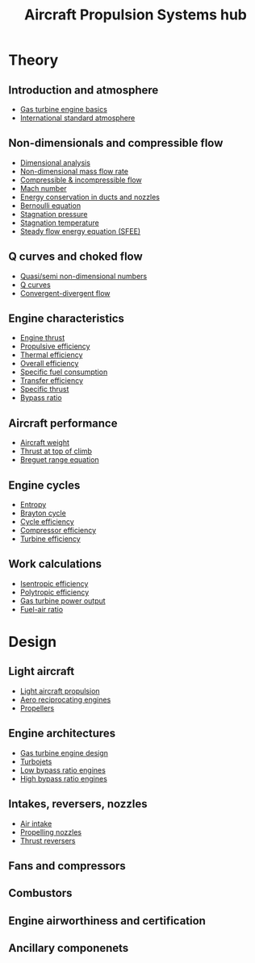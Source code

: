 :PROPERTIES:
:ID:       304844ab-62f4-48a6-a79e-cf751ab59d29
:END:
#+title: Aircraft Propulsion Systems hub

* Theory
** Introduction and atmosphere
- [[id:e89bfa23-2189-4341-b810-6e9802312de9][Gas turbine engine basics]]
- [[id:fbf46af4-7bac-468c-8341-316eafb0c830][International standard atmosphere]]
** Non-dimensionals and compressible flow
- [[id:da9febf0-bb76-41ca-91ba-956019158218][Dimensional analysis]]
- [[id:c32353cd-f895-4369-be98-658ff8b86af3][Non-dimensional mass flow rate]]
- [[id:b66fcf27-d26b-4e44-a1c4-fe3a6e777509][Compressible & incompressible flow]]
- [[id:0e42ba60-18fc-4f17-a227-cf7cab76ca51][Mach number]]
- [[id:d87f5e46-40b0-4516-bbd2-6f34a497c741][Energy conservation in ducts and nozzles]]
- [[id:2aaabf68-4c99-46dd-8358-73edb77da674][Bernoulli equation]]
- [[id:4bc4518b-9f85-4916-b6b6-de492344372f][Stagnation pressure]]
- [[id:e1eae400-70c7-4e53-83a8-ad642e35553d][Stagnation temperature]]
- [[id:4124edc3-1987-49c7-92cd-82f17ccfe2a3][Steady flow energy equation (SFEE)]]
** Q curves and choked flow
- [[id:97f627c6-3416-4b65-96a8-9c409dc44317][Quasi/semi non-dimensional numbers]]
- [[id:8e7691a9-82fc-4502-b8d2-8f499ac12f48][Q curves]]
- [[id:83203801-5c4e-4923-a8be-591387858834][Convergent-divergent flow]]
** Engine characteristics
- [[id:6e7e33eb-420b-4517-8993-5d24babea27c][Engine thrust]]
- [[id:7ba9790c-aa85-443d-b250-07b85b094ebe][Propulsive efficiency]]
- [[id:9822388d-f72a-4a55-be87-a1c2f505dee8][Thermal efficiency]]
- [[id:918be29e-cf8e-4ca1-b7df-bb925892a9a5][Overall efficiency]]
- [[id:da543acc-5803-4881-bb4e-b475f69a38d8][Specific fuel consumption]]
- [[id:02582153-d969-4dff-970d-69d0a65931a4][Transfer efficiency]]
- [[id:526ae3b2-15b0-4d4f-b89c-e07d5b8be09d][Specific thrust]]
- [[id:f96249c2-2cc5-4013-bf22-0f662c8d3550][Bypass ratio]]
** Aircraft performance
- [[id:8037d6bc-18fe-4d9f-b178-8161e407e2b5][Aircraft weight]]
- [[id:cfd9f787-1fa6-4fa8-a614-245fda8b34ad][Thrust at top of climb]]
- [[id:256d2247-570a-4287-9797-d127858e9bcc][Breguet range equation]]
** Engine cycles
- [[id:bb975d06-10f8-41d2-b7cc-b0cb3af6393a][Entropy]]
- [[id:872886f1-7923-45c2-a3d2-9dfdf57e6bb1][Brayton cycle]]
- [[id:4b8ea1b7-bc32-4987-93d6-bd9b296d24ca][Cycle efficiency]]
- [[id:841a1d13-5409-4bb8-bd35-5cbdcd423b6a][Compressor efficiency]]
- [[id:102568d2-a06b-416f-9037-1ce6c86164db][Turbine efficiency]]
** Work calculations
- [[id:0cff770f-30ce-42f8-aa7a-1199c88fdb56][Isentropic efficiency]]
- [[id:06d06c29-66b3-4919-be38-ff91f884043d][Polytropic efficiency]]
- [[id:cdf31e29-c1d1-49a7-a742-816785a1f2b3][Gas turbine power output]]
- [[id:62256ae8-6aba-415a-8d06-05d972c3f8b9][Fuel-air ratio]]
  
* Design
** Light aircraft
- [[id:4ba18236-f287-4165-9455-544acfca9987][Light aircraft propulsion]]
- [[id:28e3da39-b63d-4b08-8636-e3c9f23146c0][Aero reciprocating engines]]
- [[id:aadfa7a9-665c-406f-9641-7cd3d83b1017][Propellers]]
** Engine architectures
- [[id:8861753a-0065-447a-8a0b-ec10cccf54f6][Gas turbine engine design]]
- [[id:c6f633a5-77b8-4196-ac15-7b8641ab386e][Turbojets]]
- [[id:39a7c24d-df84-493f-a8e1-536b65b66981][Low bypass ratio engines]]
- [[id:5bd17ae4-4895-4162-9f91-416c5c444266][High bypass ratio engines]]
** Intakes, reversers, nozzles
- [[id:afaae5ae-2bb5-4dee-8bf8-49f1635ea5b4][Air intake]]
- [[id:b3aa54d4-7e14-4b66-8e86-e66af5d81e79][Propelling nozzles]]
- [[id:3a3559d8-9c54-432f-a8e1-769911e2ccaa][Thrust reversers]]
** Fans and compressors
** Combustors
** Engine airworthiness and certification
** Ancillary componenets
